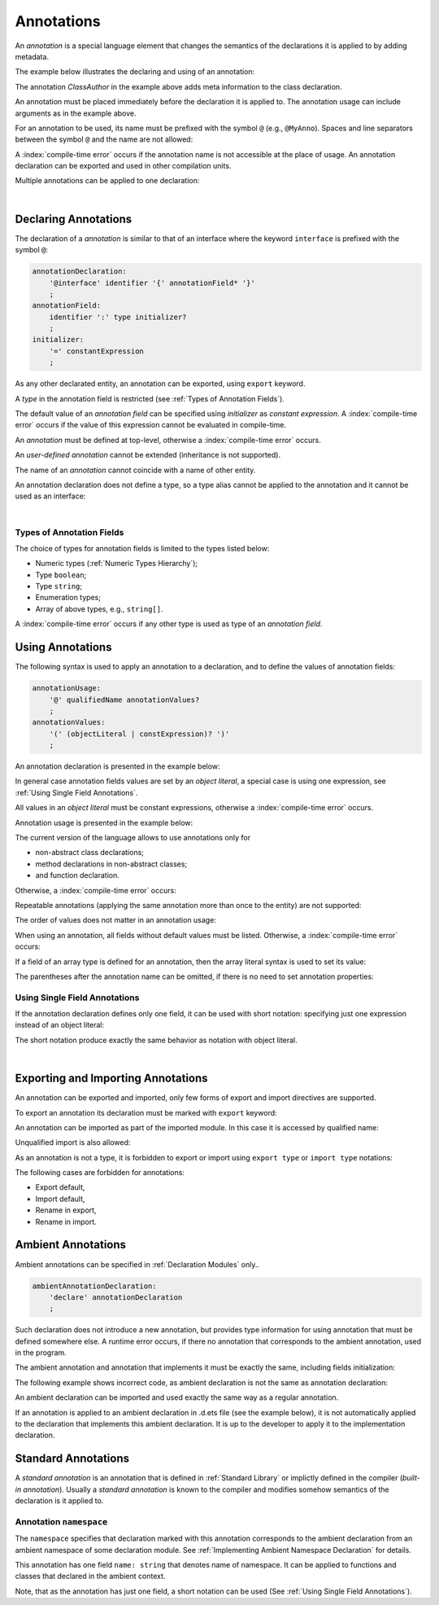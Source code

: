 ..
    Copyright (c) 2021-2024 Huawei Device Co., Ltd.
    Licensed under the Apache License, Version 2.0 (the "License");
    you may not use this file except in compliance with the License.
    You may obtain a copy of the License at
    http://www.apache.org/licenses/LICENSE-2.0
    Unless required by applicable law or agreed to in writing, software
    distributed under the License is distributed on an "AS IS" BASIS,
    WITHOUT WARRANTIES OR CONDITIONS OF ANY KIND, either express or implied.
    See the License for the specific language governing permissions and
    limitations under the License.

.. Annotations:

Annotations
###########

An *annotation* is a special language element that changes the semantics of
the declarations it is applied to by adding metadata.

The example below illustrates the declaring and using of an annotation:

.. code-block:: typescript
   :linenos:

    // Annotation declaration:
    @interface ClassAuthor {
        authorName: string
    }

    // Annotation use:
    @ClassAuthor({authorName: "Bob"})
    class MyClass {/*body*/}

The annotation *ClassAuthor* in the example above adds meta information to
the class declaration.

An annotation must be placed immediately before the declaration it is applied to.
The annotation usage can include arguments as in the example above.

For an annotation to be used, its name must be prefixed with the symbol ``@``
(e.g., ``@MyAnno``).
Spaces and line separators between the symbol ``@`` and the name are not allowed:

.. code-block::
   :linenos:

    ClassAuthor({authorName: "Bob"}) // compile-time error, no '@'
    @ ClassAuthor({authorName: "Bob"}) // compile-time error, space is forbidden

A :index:`compile-time error` occurs if the annotation name is not accessible
at the place of usage. An annotation declaration can be exported and used in
other compilation units.

Multiple annotations can be applied to one declaration:

.. code-block:: typescript
   :linenos:

    @MyAnno()
    @ClassAuthor({authorName: "John Smith"})
    class MyClass {/*body*/}

|

.. _Declaring Annotations:

Declaring Annotations
*********************

The declaration of a *annotation* is similar to that of an
interface where the keyword ``interface`` is prefixed with the symbol ``@``:

.. code-block:: abnf

    annotationDeclaration:
        '@interface' identifier '{' annotationField* '}'
        ;
    annotationField:
        identifier ':' type initializer?
        ;
    initializer:
        '=' constantExpression
        ;

As any other declarated entity, an annotation can be exported, using ``export`` keyword.

A *type* in the annotation field is restricted (see :ref:`Types of Annotation Fields`).

The default value of an *annotation field* can be specified
using *initializer* as *constant expression*. A :index:`compile-time error`
occurs if the value of this expression cannot be evaluated in compile-time.

An *annotation* must be defined at top-level,
otherwise a :index:`compile-time error` occurs.

An *user-defined annotation* cannot be extended (inheritance is not supported).

The name of an *annotation* cannot coincide with a name of other entity.

.. code-block:: typescript
   :linenos:

    @interface Position {/*properties*/}

    class Position {/*body*/} // compile-time error: duplicate identifier

An annotation declaration does not define a type, so a type alias
cannot be applied to the annotation and it cannot be used as an interface:

.. code-block:: typescript
   :linenos:

    @interface Position {}
    type Pos = Position // compile-time error

    class A implements Position {} // compile-time error

|

.. _Types of Annotation Fields:

Types of Annotation Fields
==========================

The choice of types for annotation fields is limited to the types listed below:

- Numeric types (:ref:`Numeric Types Hierarchy`);
- Type ``boolean``;
- Type ``string``;
- Enumeration types;
- Array of above types, e.g., ``string[]``.

A :index:`compile-time error` occurs if any other type is used as type of an
*annotation field*.

.. _Using Annotations:

Using Annotations
*****************

The following syntax is used to apply an
annotation to a declaration,
and to define the values of annotation fields:

.. code-block:: abnf

    annotationUsage:
        '@' qualifiedName annotationValues?
        ;
    annotationValues:
        '(' (objectLiteral | constExpression)? ')'
        ;

An annotation declaration is presented in the example below:

.. code-block:: typescript
   :linenos:

    @interface ClassPreamble {
        authorName: string
        revision: number = 1
    }
    @interface MyAnno{}

In general case annotation fields values are set by an *object literal*,
a special case is using one expression,
see :ref:`Using Single Field Annotations`.

All values in an *object literal* must be constant expressions,
otherwise a :index:`compile-time error` occurs.

Annotation usage is presented in the example below:

.. code-block:: typescript
   :linenos:

    @ClassPreamble({authorName: "John", revision: 2})
    class C1 {/*body*/}

    @ClassPreamble({authorName: "Bob"}) // default value for revision = 1
    class C2 {/*body*/}

    @MyAnno()
    class C3 {/*body*/}

The current version of the language allows to use annotations only
for

- non-abstract class declarations;
- method declarations in non-abstract classes;
- and function declaration.

Otherwise, a :index:`compile-time error` occurs:

.. code-block:: typescript
   :linenos:

    @MyAnno()
    function foo() {/*body*/} // compile-time error

    @MyAnno()
    abstract class A {} // compile-time error

Repeatable annotations
(applying the same annotation more than once to the entity)
are not supported:

.. code-block:: typescript
   :linenos:

    @ClassPreamble({authorName: "John"})
    @ClassPreamble({authorName: "Bob"}) // compile-time error
    class C {/*body*/}

The order of values does not matter in an annotation usage:

.. code-block:: typescript
   :linenos:

    @ClassPreamble({authorName: "John", revision: 2})
    // the same as:
    @ClassPreamble({revision: 2, authorName: "John"})


When using an annotation, all fields without default values must be listed.
Otherwise, a :index:`compile-time error` occurs:

.. code-block:: typescript
   :linenos:

    @ClassPreamble() // compile-time error, authorName is not defined
    class C1 {/*body*/}

If a field of an array type is defined for an annotation, then the array
literal syntax is used to set its value:

.. code-block:: typescript
   :linenos:

    @interface ClassPreamble {
        authorName: string
        revision: number = 1
        reviewers: string[]
    }

    @ClassPreamble(
        {authorName: "Alice",
        reviewers: ["Bob", "Clara"]}
    )
    class C3 {/*body*/}

The parentheses after the annotation name can be omitted,
if there is no need to set annotation properties:

.. code-block:: typescript
   :linenos:

    @MyAnno
    class C4 {/*body*/}

.. _Using Single Field Annotations:

Using Single Field Annotations
==============================

If the annotation declaration defines only one field,
it can be used with short notation: specifying just
one expression instead of an object literal:

.. code-block:: typescript
   :linenos:

    @interface deprecated{
        fromVersion: string
    }

    @deprecated("5.18")
    function foo() {}

    @deprecated({fromVersion: "5.18"})
    function goo() {}

The short notation produce exactly the same behavior
as notation with object literal.

|

.. _Exporting and Importing Annotations:

Exporting and Importing Annotations
***********************************

An annotation can be exported and imported,
only few forms of export and import directives are supported.

To export an annotation its declaration must be marked with ``export`` keyword:

.. code-block:: typescript
   :linenos:

    // a.ets
    export @interface MyAnno {}

An annotation can be imported as part of the imported module. In this case
it is accessed by qualified name:

.. code-block:: typescript
   :linenos:

    // b.ets
    import * as ns from "./a"

    @ns.MyAnno
    class C {/*body*/}

Unqualified import is also allowed:

.. code-block:: typescript
   :linenos:

    // b.ets
    import { MyAnno } from "./a"

    @MyAnno
    class C {/*body*/}

As an annotation is not a type, it is forbidden to export or import
using ``export type`` or ``import type`` notations:

.. code-block:: typescript
   :linenos:

    import type { MyAnno } from "./a" // compile-time error


The following cases are forbidden for annotations:

- Export default,

- Import default,

- Rename in export,

- Rename in import.

.. code-block:: typescript
   :linenos:

    import {MyAnno as Anno} from "./a" // compile-time error


.. _Ambient Annotations:

Ambient Annotations
*******************

Ambient annotations can be specified in :ref:`Declaration Modules` only..

.. code-block:: abnf

    ambientAnnotationDeclaration:
        'declare' annotationDeclaration
        ;

Such declaration does not introduce a new annotation, but provides type information
for using annotation that must be defined somewhere else.
A runtime error occurs, if there no annotation that corresponds to the ambient annotation,
used in the program.

The ambient annotation and annotation that implements it must be exactly the same,
including fields initialization:

.. code-block:: typescript
   :linenos:

    // a.d.ets
    export declare @interface NameAnno{name: string = ""}

    // a.ets
    export @interface NameAnno{name: string = ""} // ok

The following example shows incorrect code,
as ambient declaration is not the same as annotation declaration:

.. code-block:: typescript
   :linenos:

    // a.d.ets
    export declare @interface VersionAnno{version: number} // initialization is missing

    // a.ets
    export @interface VersionAnno{version: number = 1}


An ambient declaration can be imported and used exactly the same way as a regular annotation.

.. code-block:: typescript
   :linenos:

    // a.d.ets
    export declare @interface MyAnno {}

    // b.ets
    import { MyAnno } from "./a"

    @MyAnno
    class C {/*body*/}

If an annotation is applied to an ambient declaration in .d.ets file
(see the example below),
it is not automatically applied to the declaration that implements
this ambient declaration.
It is up to the developer to apply it to the implementation declaration.

.. code-block:: typescript
   :linenos:

    // a.d.ets
    export declare @interface MyAnno {}

    @MyAnno
    declare class C {}

.. _Standard Annotations:

Standard Annotations
********************

A *standard annotation* is an annotation that is defined
in :ref:`Standard Library` or implictly defined in the compiler (*built-in annotation*).
Usually a *standard annotation* is known to the compiler and modifies somehow
semantics of the declaration is it applied to.

.. _Annotation namespace:

Annotation ``namespace``
========================

The ``namespace`` specifies that declaration marked with this annotation
corresponds to the ambient declaration from an ambient namespace of
some declaration module. See :ref:`Implementing Ambient Namespace Declaration`
for details.

This annotation has one field ``name: string`` that denotes name of namespace.
It can be applied to functions and classes that declared in the ambient context.

.. code-block:: typescript
   :linenos:

    //=== io.d.ets
    declare namespace IO {
        class File {}

        function open(filename: string): File
    }

    //=== files.ets

    @namespace("IO")
    class File {/*body*/}

    @namespace("IO")
    function open(filename: string): File {/*body*/}

Note, that as the annotation has just one field,
a short notation can be used (See :ref:`Using Single Field Annotations`).
